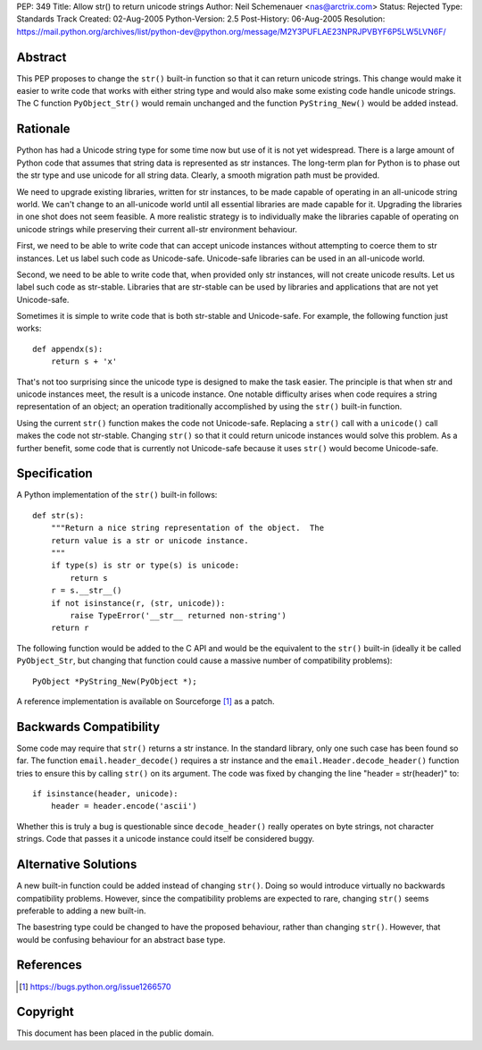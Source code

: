 PEP: 349
Title: Allow str() to return unicode strings
Author: Neil Schemenauer <nas@arctrix.com>
Status: Rejected
Type: Standards Track
Created: 02-Aug-2005
Python-Version: 2.5
Post-History: 06-Aug-2005
Resolution: https://mail.python.org/archives/list/python-dev@python.org/message/M2Y3PUFLAE23NPRJPVBYF6P5LW5LVN6F/


Abstract
========

This PEP proposes to change the ``str()`` built-in function so that it
can return unicode strings.  This change would make it easier to
write code that works with either string type and would also make
some existing code handle unicode strings.  The C function
``PyObject_Str()`` would remain unchanged and the function
``PyString_New()`` would be added instead.


Rationale
=========

Python has had a Unicode string type for some time now but use of
it is not yet widespread.  There is a large amount of Python code
that assumes that string data is represented as str instances.
The long-term plan for Python is to phase out the str type and use
unicode for all string data.  Clearly, a smooth migration path
must be provided.

We need to upgrade existing libraries, written for str instances,
to be made capable of operating in an all-unicode string world.
We can't change to an all-unicode world until all essential
libraries are made capable for it.  Upgrading the libraries in one
shot does not seem feasible.  A more realistic strategy is to
individually make the libraries capable of operating on unicode
strings while preserving their current all-str environment
behaviour.

First, we need to be able to write code that can accept unicode
instances without attempting to coerce them to str instances.  Let
us label such code as Unicode-safe.  Unicode-safe libraries can be
used in an all-unicode world.

Second, we need to be able to write code that, when provided only
str instances, will not create unicode results.  Let us label such
code as str-stable.  Libraries that are str-stable can be used by
libraries and applications that are not yet Unicode-safe.

Sometimes it is simple to write code that is both str-stable and
Unicode-safe.  For example, the following function just works::

    def appendx(s):
        return s + 'x'

That's not too surprising since the unicode type is designed to
make the task easier.  The principle is that when str and unicode
instances meet, the result is a unicode instance.  One notable
difficulty arises when code requires a string representation of an
object; an operation traditionally accomplished by using the ``str()``
built-in function.

Using the current ``str()`` function makes the code not Unicode-safe.
Replacing a ``str()`` call with a ``unicode()`` call makes the code not
str-stable.  Changing ``str()`` so that it could return unicode
instances would solve this problem.  As a further benefit, some code
that is currently not Unicode-safe because it uses ``str()`` would
become Unicode-safe.


Specification
=============

A Python implementation of the ``str()`` built-in follows::

    def str(s):
        """Return a nice string representation of the object.  The
        return value is a str or unicode instance.
        """
        if type(s) is str or type(s) is unicode:
            return s
        r = s.__str__()
        if not isinstance(r, (str, unicode)):
            raise TypeError('__str__ returned non-string')
        return r

The following function would be added to the C API and would be the
equivalent to the ``str()`` built-in (ideally it be called ``PyObject_Str``,
but changing that function could cause a massive number of
compatibility problems)::

    PyObject *PyString_New(PyObject *);

A reference implementation is available on Sourceforge [1]_ as a
patch.


Backwards Compatibility
=======================

Some code may require that ``str()`` returns a str instance.  In the
standard library, only one such case has been found so far.  The
function ``email.header_decode()`` requires a str instance and the
``email.Header.decode_header()`` function tries to ensure this by
calling ``str()`` on its argument.  The code was fixed by changing
the line "header = str(header)" to::

    if isinstance(header, unicode):
        header = header.encode('ascii')

Whether this is truly a bug is questionable since ``decode_header()``
really operates on byte strings, not character strings.  Code that
passes it a unicode instance could itself be considered buggy.


Alternative Solutions
=====================

A new built-in function could be added instead of changing ``str()``.
Doing so would introduce virtually no backwards compatibility
problems.  However, since the compatibility problems are expected to
rare, changing ``str()`` seems preferable to adding a new built-in.

The basestring type could be changed to have the proposed behaviour,
rather than changing ``str()``.  However, that would be confusing
behaviour for an abstract base type.


References
==========

.. [1] https://bugs.python.org/issue1266570


Copyright
=========

This document has been placed in the public domain.
